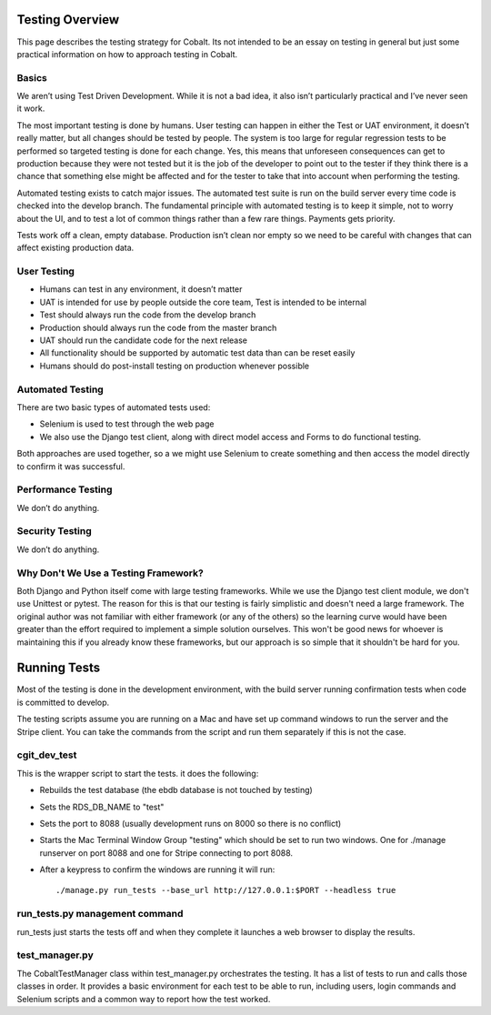 .. _forums-overview:


.. image:: images/cobalt.jpg
 :width: 300
 :alt: Cobalt Chemical Symbol

Testing Overview
================

This page describes the testing strategy for Cobalt.
Its not intended to be an essay on testing in general
but just some practical information on how to approach
testing in Cobalt.

Basics
------
We aren’t using Test Driven Development. While it
is not a bad idea, it also isn’t particularly
practical and I’ve never seen it work.

The most important testing is done by humans.
User testing can happen in either the Test or
UAT environment, it doesn’t really matter,
but all changes should be tested by people.
The system is too large for regular regression
tests to be performed so targeted testing
is done for each change. Yes, this means that
unforeseen consequences can get to production
because they were not tested but it is the job
of the developer to point out to the tester if
they think there is a chance that something else
might be affected and for the tester to take that
into account when performing the testing.

Automated testing exists to catch major issues.
The automated test suite is run on the build server
every time code is checked into the develop branch.
The fundamental principle with automated testing is
to keep it simple, not to worry about the UI, and
to test a lot of common things rather than a few
rare things. Payments gets priority.

Tests work off a clean, empty database. Production
isn’t clean nor empty so we need to be careful with
changes that can affect existing production data.

User Testing
------------

* Humans can test in any environment, it doesn’t matter
* UAT is intended for use by people outside the core team, Test is intended to be internal
* Test should always run the code from the develop branch
* Production should always run the code from the master branch
* UAT should run the candidate code for the next release
* All functionality should be supported by automatic test data than can be reset easily
* Humans should do post-install testing on production whenever possible

Automated Testing
-----------------

There are two basic types of automated tests used:

* Selenium is used to test through the web page
* We also use the Django test client, along with direct model access and Forms to do functional testing.

Both approaches are used together, so a we might use Selenium to create something and then access
the model directly to confirm it was successful.

Performance Testing
-------------------

We don’t do anything.

Security Testing
----------------

We don’t do anything.

Why Don't We Use a Testing Framework?
-------------------------------------

Both Django and Python itself come with large
testing frameworks. While we use the Django test
client module, we don't use Unittest or pytest.
The reason for this is that our testing is fairly
simplistic and doesn't need a large framework. The original author
was not familiar with either framework (or any of
the others) so the learning curve would have been
greater than the effort required to implement a
simple solution ourselves. This won't be good news
for whoever is maintaining this if you already know
these frameworks, but our approach is so simple
that it shouldn't be hard for you.

Running Tests
=============

Most of the testing is done in the development environment,
with the build server running confirmation tests when code
is committed to develop.

The testing scripts assume you are running on a Mac
and have set up command windows to run the server and the
Stripe client. You can take the commands from the script
and run them separately if this is not the case.

cgit_dev_test
-------------

This is the wrapper script to start the tests. it does the following:

* Rebuilds the test database (the ebdb database is not touched by testing)
* Sets the RDS_DB_NAME to "test"
* Sets the port to 8088 (usually development runs on 8000 so there is no conflict)
* Starts the Mac Terminal Window Group "testing" which should be set to run two windows. One for ./manage runserver on port 8088 and one for Stripe connecting to port 8088.
* After a keypress to confirm the windows are running it will run::

    ./manage.py run_tests --base_url http://127.0.0.1:$PORT --headless true

run_tests.py management command
-------------------------------

run_tests just starts the tests off and when they complete it launches a web browser to display the results.

test_manager.py
---------------

The CobaltTestManager class within test_manager.py orchestrates the testing. It has a list of tests to run and calls
those classes in order. It provides a basic environment for each test to be able to run, including users, login
commands and Selenium scripts and a common way to report how the test worked.


